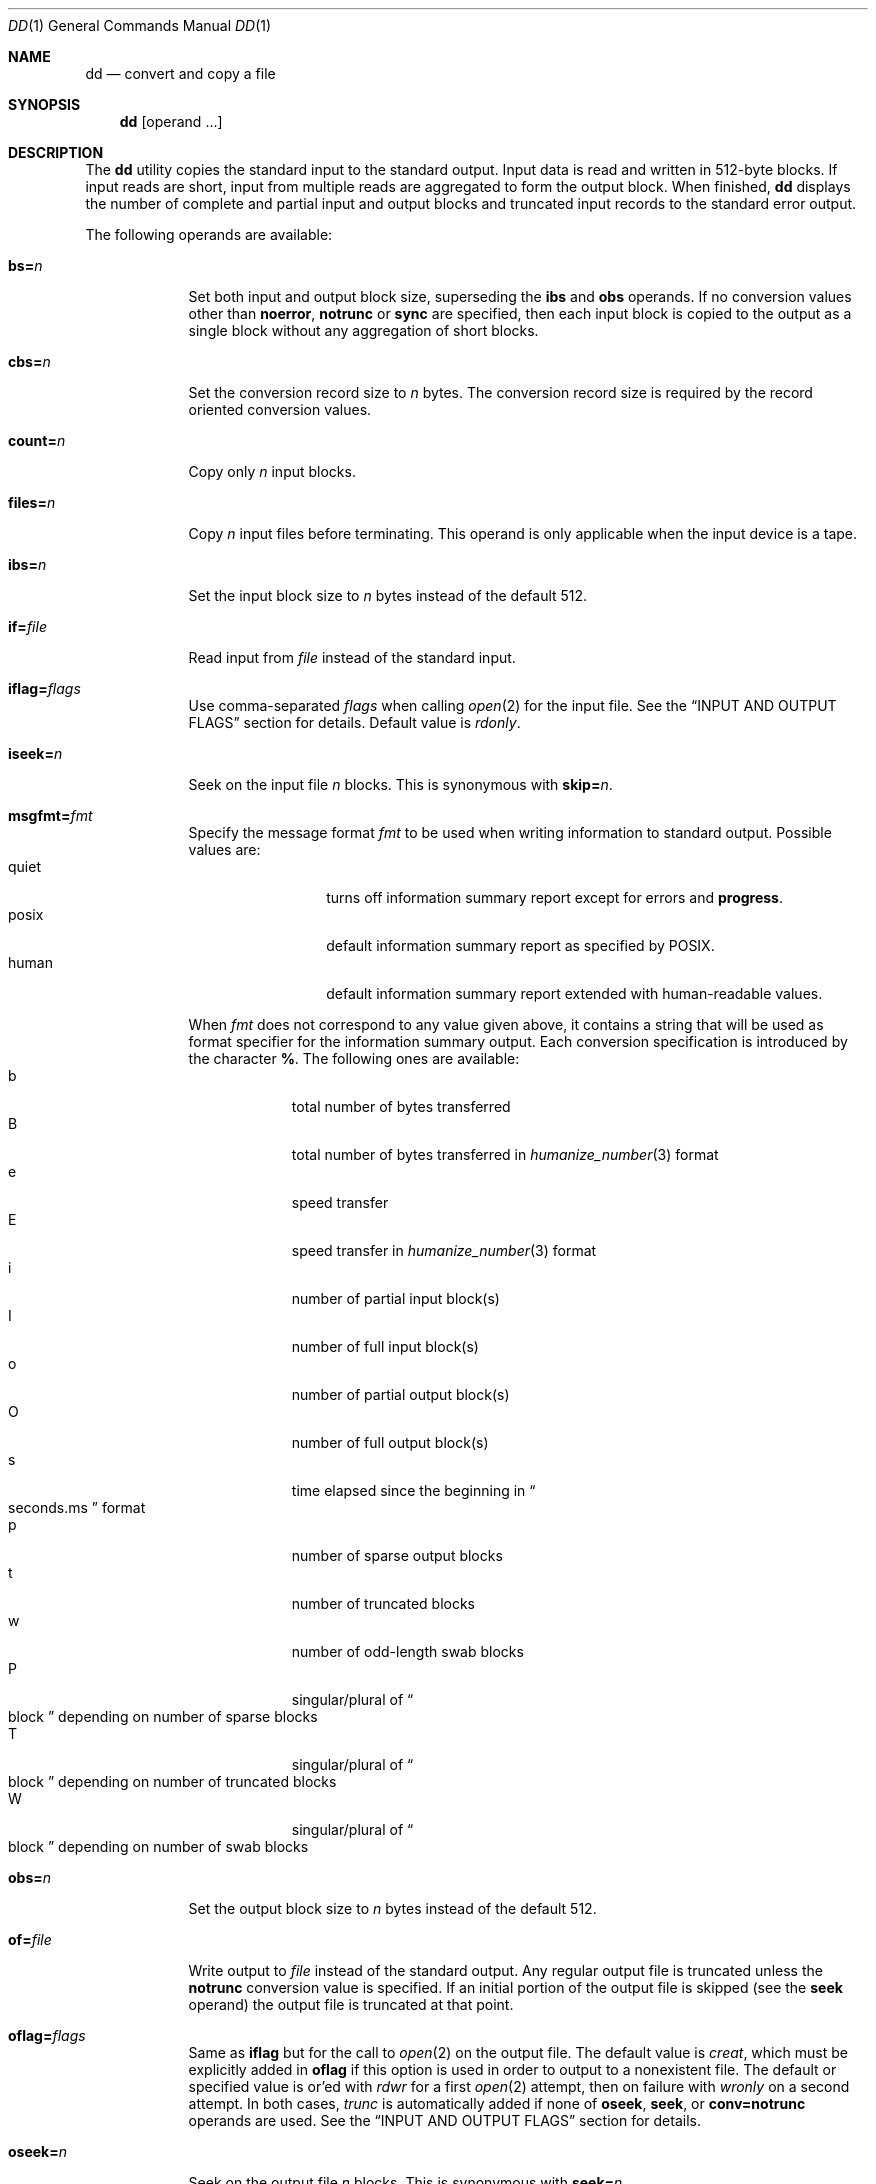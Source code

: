 .\"	$NetBSD: dd.1,v 1.34.6.3 2020/04/21 19:37:31 martin Exp $
.\"
.\" Copyright (c) 1990, 1993
.\"	The Regents of the University of California.  All rights reserved.
.\"
.\" This code is derived from software contributed to Berkeley by
.\" Keith Muller of the University of California, San Diego.
.\"
.\" Redistribution and use in source and binary forms, with or without
.\" modification, are permitted provided that the following conditions
.\" are met:
.\" 1. Redistributions of source code must retain the above copyright
.\"    notice, this list of conditions and the following disclaimer.
.\" 2. Redistributions in binary form must reproduce the above copyright
.\"    notice, this list of conditions and the following disclaimer in the
.\"    documentation and/or other materials provided with the distribution.
.\" 3. Neither the name of the University nor the names of its contributors
.\"    may be used to endorse or promote products derived from this software
.\"    without specific prior written permission.
.\"
.\" THIS SOFTWARE IS PROVIDED BY THE REGENTS AND CONTRIBUTORS ``AS IS'' AND
.\" ANY EXPRESS OR IMPLIED WARRANTIES, INCLUDING, BUT NOT LIMITED TO, THE
.\" IMPLIED WARRANTIES OF MERCHANTABILITY AND FITNESS FOR A PARTICULAR PURPOSE
.\" ARE DISCLAIMED.  IN NO EVENT SHALL THE REGENTS OR CONTRIBUTORS BE LIABLE
.\" FOR ANY DIRECT, INDIRECT, INCIDENTAL, SPECIAL, EXEMPLARY, OR CONSEQUENTIAL
.\" DAMAGES (INCLUDING, BUT NOT LIMITED TO, PROCUREMENT OF SUBSTITUTE GOODS
.\" OR SERVICES; LOSS OF USE, DATA, OR PROFITS; OR BUSINESS INTERRUPTION)
.\" HOWEVER CAUSED AND ON ANY THEORY OF LIABILITY, WHETHER IN CONTRACT, STRICT
.\" LIABILITY, OR TORT (INCLUDING NEGLIGENCE OR OTHERWISE) ARISING IN ANY WAY
.\" OUT OF THE USE OF THIS SOFTWARE, EVEN IF ADVISED OF THE POSSIBILITY OF
.\" SUCH DAMAGE.
.\"
.\"	@(#)dd.1	8.2 (Berkeley) 1/13/94
.\"
.Dd January 29, 2019
.Dt DD 1
.Os
.Sh NAME
.Nm dd
.Nd convert and copy a file
.Sh SYNOPSIS
.Nm
.Op operand ...
.Sh DESCRIPTION
The
.Nm
utility copies the standard input to the standard output.
Input data is read and written in 512-byte blocks.
If input reads are short, input from multiple reads are aggregated
to form the output block.
When finished,
.Nm
displays the number of complete and partial input and output blocks
and truncated input records to the standard error output.
.Pp
The following operands are available:
.Bl -tag -width of=file
.It Cm bs= Ns Ar n
Set both input and output block size, superseding the
.Cm ibs
and
.Cm obs
operands.
If no conversion values other than
.Cm noerror ,
.Cm notrunc
or
.Cm sync
are specified, then each input block is copied to the output as a
single block without any aggregation of short blocks.
.It Cm cbs= Ns Ar n
Set the conversion record size to
.Va n
bytes.
The conversion record size is required by the record oriented conversion
values.
.It Cm count= Ns Ar n
Copy only
.Va n
input blocks.
.It Cm files= Ns Ar n
Copy
.Va n
input files before terminating.
This operand is only applicable when the input device is a tape.
.It Cm ibs= Ns Ar n
Set the input block size to
.Va n
bytes instead of the default 512.
.It Cm if= Ns Ar file
Read input from
.Ar file
instead of the standard input.
.It Cm iflag= Ns Ar flags
Use comma-separated
.Ar flags
when calling
.Xr open 2
for the input file.
See the
.Sx INPUT AND OUTPUT FLAGS
section for details.
Default value is
.Va rdonly .
.It Cm iseek= Ns Ar n
Seek on the input file
.Ar n
blocks.
This is synonymous with
.Cm skip= Ns Ar n .
.It Cm msgfmt= Ns Ar fmt
Specify the message format
.Ar fmt
to be used when writing information to standard output.
Possible values are:
.Bl -tag -width xxxxx -offset indent -compact
.It quiet
turns off information summary report except for errors and
.Cm progress .
.It posix
default information summary report as specified by POSIX.
.It human
default information summary report extended with human-readable
values.
.El
.Pp
When
.Ar fmt
does not correspond to any value given above,
it contains a string that will be used as format specifier
for the information summary output.
Each conversion specification is introduced by the character
.Cm % .
The following ones are available:
.Bl -tag -width xx -offset indent -compact
.It b
total number of bytes transferred
.It B
total number of bytes transferred in
.Xr humanize_number 3
format
.It e
speed transfer
.It E
speed transfer in
.Xr humanize_number 3
format
.It i
number of partial input block(s)
.It I
number of full input block(s)
.It o
number of partial output block(s)
.It O
number of full output block(s)
.It s
time elapsed since the beginning in
.Do seconds.ms Dc
format
.It p
number of sparse output blocks
.It t
number of truncated blocks
.It w
number of odd-length swab blocks
.It P
singular/plural of
.Do block Dc
depending on number of sparse blocks
.It T
singular/plural of
.Do block Dc
depending on number of truncated blocks
.It W
singular/plural of
.Do block Dc
depending on number of swab blocks
.El
.It Cm obs= Ns Ar n
Set the output block size to
.Va n
bytes instead of the default 512.
.It Cm of= Ns Ar file
Write output to
.Ar file
instead of the standard output.
Any regular output file is truncated unless the
.Cm notrunc
conversion value is specified.
If an initial portion of the output file is skipped (see the
.Cm seek
operand)
the output file is truncated at that point.
.It Cm oflag= Ns Ar flags
Same as
.Cm iflag
but for the call to
.Xr open 2
on the output file.
The default value is
.Va creat ,
which must be explicitly added in
.Cm oflag
if this option is used in order to output to a nonexistent file.
The default or specified value is or'ed with
.Va rdwr
for a first
.Xr open 2
attempt, then on failure with
.Va wronly
on a second attempt.
In both cases,
.Va trunc
is automatically added if none of
.Cm oseek ,
.Cm seek ,
or
.Cm conv=notrunc
operands are used.
See the
.Sx INPUT AND OUTPUT FLAGS
section for details.
.It Cm oseek= Ns Ar n
Seek on the output file
.Ar n
blocks.
This is synonymous with
.Cm seek= Ns Ar n .
.It Cm seek= Ns Ar n
Seek
.Va n
blocks from the beginning of the output before copying.
On non-tape devices, an
.Xr lseek 2
operation is used.
Otherwise, existing blocks are read and the data discarded.
If the user does not have read permission for the tape, it is positioned
using the tape
.Xr ioctl 2
function calls.
If the seek operation is past the end of file, space from the current
end of file to the specified offset is filled with blocks of
.Tn NUL
bytes.
.It Cm skip= Ns Ar n
Skip
.Va n
blocks from the beginning of the input before copying.
On input which supports seeks, an
.Xr lseek 2
operation is used.
Otherwise, input data is read and discarded.
For pipes, the correct number of bytes is read.
For all other devices, the correct number of blocks is read without
distinguishing between a partial or complete block being read.
.It Cm progress= Ns Ar n
Switch on display of progress if
.Va n
is set to any non-zero value.
This will cause a
.Dq \&.
to be printed (to the standard error output) for every
.Va n
full or partial blocks written to the output file.
.Sm off
.It Cm conv= Cm value Op \&, Cm value \&...
.Sm on
Where
.Cm value
is one of the symbols from the following list.
.Bl -tag -width unblock
.It Cm ascii , oldascii
The same as the
.Cm unblock
value except that characters are translated from
.Tn EBCDIC
to
.Tn ASCII
before the
records are converted.
(These values imply
.Cm unblock
if the operand
.Cm cbs
is also specified.)
There are two conversion maps for
.Tn ASCII .
The value
.Cm ascii
specifies the recommended one which is compatible with
.At V .
The value
.Cm oldascii
specifies the one used in historic
.Tn AT&T
and pre-
.Bx 4.3 Reno
systems.
.It Cm block
Treats the input as a sequence of newline or end-of-file terminated variable
length records independent of input and output block boundaries.
Any trailing newline character is discarded.
Each input record is converted to a fixed length output record where the
length is specified by the
.Cm cbs
operand.
Input records shorter than the conversion record size are padded with spaces.
Input records longer than the conversion record size are truncated.
The number of truncated input records, if any, are reported to the standard
error output at the completion of the copy.
.It Cm ebcdic , ibm , oldebcdic , oldibm
The same as the
.Cm block
value except that characters are translated from
.Tn ASCII
to
.Tn EBCDIC
after the
records are converted.
(These values imply
.Cm block
if the operand
.Cm cbs
is also specified.)
There are four conversion maps for
.Tn EBCDIC .
The value
.Cm ebcdic
specifies the recommended one which is compatible with
.At V .
The value
.Cm ibm
is a slightly different mapping, which is compatible with the
.At V
.Cm ibm
value.
The values
.Cm oldebcdic
and
.Cm oldibm
are maps used in historic
.Tn AT&T
and pre
.Bx 4.3 Reno
systems.
.It Cm lcase
Transform uppercase characters into lowercase characters.
.It Cm noerror
Do not stop processing on an input error.
When an input error occurs, a diagnostic message followed by the current
input and output block counts will be written to the standard error output
in the same format as the standard completion message.
If the
.Cm sync
conversion is also specified, any missing input data will be replaced
with
.Tn NUL
bytes (or with spaces if a block oriented conversion value was
specified) and processed as a normal input buffer.
If the
.Cm sync
conversion is not specified, the input block is omitted from the output.
On input files which are not tapes or pipes, the file offset
will be positioned past the block in which the error occurred using
.Xr lseek 2 .
.It Cm notrunc
Do not truncate the output file.
This will preserve any blocks in the output file not explicitly written
by
.Nm .
The
.Cm notrunc
value is not supported for tapes.
.It Cm osync
Pad the final output block to the full output block size.
If the input file is not a multiple of the output block size
after conversion, this conversion forces the final output block
to be the same size as preceding blocks for use on devices that require
regularly sized blocks to be written.
This option is incompatible with use of the
.Cm bs= Ns Ar n
block size specification.
.It Cm sparse
If one or more non-final output blocks would consist solely of
.Dv NUL
bytes, try to seek the output file by the required space instead of
filling them with
.Dv NUL Ns s .
This results in a sparse file on some file systems.
.It Cm swab
Swap every pair of input bytes.
If an input buffer has an odd number of bytes, the last byte will be
ignored during swapping.
.It Cm sync
Pad every input block to the input buffer size.
Spaces are used for pad bytes if a block oriented conversion value is
specified, otherwise
.Tn NUL
bytes are used.
.It Cm ucase
Transform lowercase characters into uppercase characters.
.It Cm unblock
Treats the input as a sequence of fixed length records independent of input
and output block boundaries.
The length of the input records is specified by the
.Cm cbs
operand.
Any trailing space characters are discarded and a newline character is
appended.
.El
.El
.Pp
Where sizes are specified, a decimal number of bytes is expected.
Two or more numbers may be separated by an
.Dq x
to indicate a product.
Each number may have one of the following optional suffixes:
.Bl -tag -width 3n -offset indent -compact
.It b
Block; multiply by 512
.It k
Kibi; multiply by 1024 (1 KiB)
.It m
Mebi; multiply by 1048576 (1 MiB)
.It g
Gibi; multiply by 1073741824 (1 GiB)
.It t
Tebi; multiply by 1099511627776 (1 TiB)
.It w
Word; multiply by the number of bytes in an integer
.El
.Pp
When finished,
.Nm
displays the number of complete and partial input and output blocks,
truncated input records and odd-length byte-swapping blocks to the
standard error output.
A partial input block is one where less than the input block size
was read.
A partial output block is one where less than the output block size
was written.
Partial output blocks to tape devices are considered fatal errors.
Otherwise, the rest of the block will be written.
Partial output blocks to character devices will produce a warning message.
A truncated input block is one where a variable length record oriented
conversion value was specified and the input line was too long to
fit in the conversion record or was not newline terminated.
.Pp
Normally, data resulting from input or conversion or both are aggregated
into output blocks of the specified size.
After the end of input is reached, any remaining output is written as
a block.
This means that the final output block may be shorter than the output
block size.
.Pp
If
.Nm
receives a
.Dv SIGINFO
signal
(see the
.Ic status
argument for
.Xr stty 1 ) ,
the current input and output block counts will
be written to the standard error output
in the same format as the standard completion message.
If
.Nm
receives a
.Dv SIGINT
signal, the current input and output block counts will
be written to the standard error output
in the same format as the standard completion message and
.Nm
will exit.
.Sh INPUT AND OUTPUT FLAGS
There are flags valid for input only, for output only, or for either.
.Pp
The flags that apply to both input and output are:
.Bl -tag -width directory
.It Cm alt_io
Use Alternative I/O.
.It Cm async
Use
.Dv SIGIO
signaling for I/O.
.It Cm cloexec
Set the close-on-exec flag.
.It Cm direct
Directly access the data, skipping any caches.
.It Cm directory
Not available for
.Nm .
.It Cm exlock
Atomically obtain an exclusive lock.
.It Cm noctty
Do not consider the file as a potential controlling tty.
.It Cm nofollow
Do not follow symbolic links.
.It Cm nonblock
Do not block on open or I/O requests.
.It Cm nosigpipe
Return
.Er EPIPE
instead of raising
.Dv SIGPIPE .
.It Cm shlock
Atomically obtain a shared lock.
.It Cm sync
All I/O will be performed with full synchronization.
.El
.Pp
The flags that apply to only input are:
.Bl -tag -width directory
.It Cm rdonly
Set the read-only flag.
.It Cm rdwr
Set the read and write flags.
.It Cm rsync
Enable read synchronization, if the
.Cm sync
option is also set.
.El
.Pp
The flags that apply to only output are:
.Bl -tag -width directory
.It Cm append
Append to the output by default.
.It Cm creat
Create the output file.
.It Cm dsync
Wait for all data to be synchronously written.
.It Cm excl
Ensure that output is to a new file.
.It Cm trunc
Truncate the output file before writing.
.It Cm wronly
Set the write-only flag.
.El
See
.Xr open 2
and
.Xr ioctl 2
for more details.
.Sh EXIT STATUS
.Ex -std dd
.Sh EXAMPLES
To print summary information in human-readable form:
.Pp
.Dl dd if=/dev/zero of=/dev/null count=1 msgfmt=human
.Pp
To customize the information summary output and print it through
.Xr unvis 3 :
.Bd -literal -offset indent
dd if=/dev/zero of=/dev/null count=1 \e
     msgfmt='speed:%E, in %s seconds\en' 2>&1 | unvis
.Ed
.Sh SEE ALSO
.Xr cp 1 ,
.Xr mt 1 ,
.Xr tr 1
.Sh STANDARDS
The
.Nm
utility is expected to be a superset of the
.St -p1003.2
standard.
The
.Cm files
and
.Cm msgfmt
operands and the
.Cm ascii ,
.Cm ebcdic ,
.Cm ibm ,
.Cm oldascii ,
.Cm oldebcdic
and
.Cm oldibm
values are extensions to the
.Tn POSIX
standard.
.Sh HISTORY
A
.Nm
utility appeared in
.At v5 .
